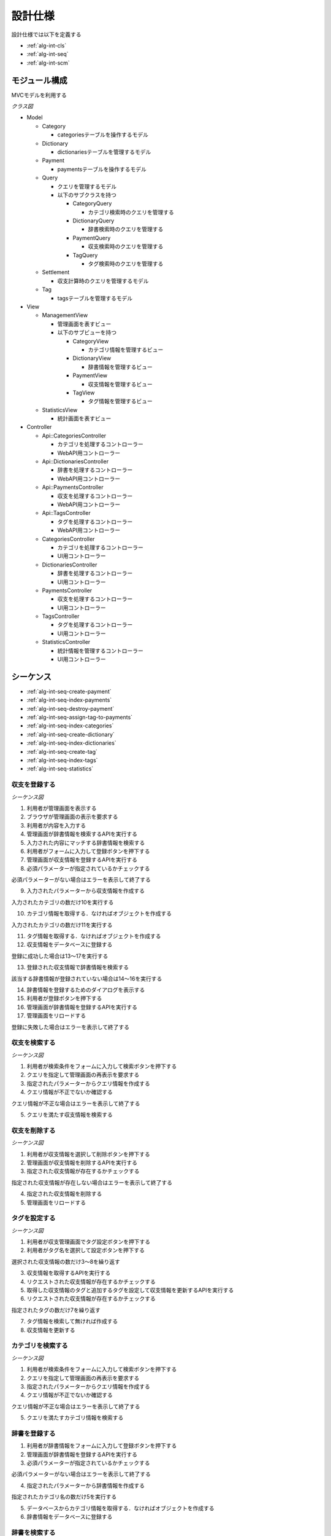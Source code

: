 設計仕様
========

設計仕様では以下を定義する

- :ref:`alg-int-cls`
- :ref:`alg-int-seq`
- :ref:`alg-int-scm`

.. _alg-int-cls:

モジュール構成
--------------

MVCモデルを利用する

*クラス図*

.. uml:: umls/class.uml

- Model

  - Category

    - categoriesテーブルを操作するモデル

  - Dictionary

    - dictionariesテーブルを管理するモデル

  - Payment

    - paymentsテーブルを操作するモデル

  - Query

    - クエリを管理するモデル
    - 以下のサブクラスを持つ

      - CategoryQuery

        - カテゴリ検索時のクエリを管理する

      - DictionaryQuery

        - 辞書検索時のクエリを管理する

      - PaymentQuery

        - 収支検索時のクエリを管理する

      - TagQuery

        - タグ検索時のクエリを管理する

  - Settlement

    - 収支計算時のクエリを管理するモデル

  - Tag

    - tagsテーブルを管理するモデル

- View

  - ManagementView

    - 管理画面を表すビュー
    - 以下のサブビューを持つ

      - CategoryView

        - カテゴリ情報を管理するビュー

      - DictionaryView

        - 辞書情報を管理するビュー

      - PaymentView

        - 収支情報を管理するビュー

      - TagView

        - タグ情報を管理するビュー

  - StatisticsView

    - 統計画面を表すビュー

- Controller

  - Api::CategoriesController

    - カテゴリを処理するコントローラー
    - WebAPI用コントローラー

  - Api::DictionariesController

    - 辞書を処理するコントローラー
    - WebAPI用コントローラー

  - Api::PaymentsController

    - 収支を処理するコントローラー
    - WebAPI用コントローラー

  - Api::TagsController

    - タグを処理するコントローラー
    - WebAPI用コントローラー

  - CategoriesController

    - カテゴリを処理するコントローラー
    - UI用コントローラー

  - DictionariesController

    - 辞書を処理するコントローラー
    - UI用コントローラー

  - PaymentsController

    - 収支を処理するコントローラー
    - UI用コントローラー

  - TagsController

    - タグを処理するコントローラー
    - UI用コントローラー

  - StatisticsController

    - 統計情報を管理するコントローラー
    - UI用コントローラー

.. _alg-int-seq:

シーケンス
----------

- :ref:`alg-int-seq-create-payment`
- :ref:`alg-int-seq-index-payments`
- :ref:`alg-int-seq-destroy-payment`
- :ref:`alg-int-seq-assign-tag-to-payments`
- :ref:`alg-int-seq-index-categories`
- :ref:`alg-int-seq-create-dictionary`
- :ref:`alg-int-seq-index-dictionaries`
- :ref:`alg-int-seq-create-tag`
- :ref:`alg-int-seq-index-tags`
- :ref:`alg-int-seq-statistics`

.. _alg-int-seq-create-payment:

収支を登録する
^^^^^^^^^^^^^^

*シーケンス図*

.. uml:: umls/seq-create-payment.uml

1. 利用者が管理画面を表示する
2. ブラウザが管理画面の表示を要求する
3. 利用者が内容を入力する
4. 管理画面が辞書情報を検索するAPIを実行する
5. 入力された内容にマッチする辞書情報を検索する
6. 利用者がフォームに入力して登録ボタンを押下する
7. 管理画面が収支情報を登録するAPIを実行する
8. 必須パラメーターが指定されているかチェックする

必須パラメーターがない場合はエラーを表示して終了する

9. 入力されたパラメーターから収支情報を作成する

入力されたカテゴリの数だけ10を実行する

10. カテゴリ情報を取得する．なければオブジェクトを作成する

入力されたカテゴリの数だけ11を実行する

11. タグ情報を取得する．なければオブジェクトを作成する

12. 収支情報をデータベースに登録する

登録に成功した場合は13〜17を実行する

13. 登録された収支情報で辞書情報を検索する

該当する辞書情報が登録されていない場合は14〜16を実行する

14. 辞書情報を登録するためのダイアログを表示する
15. 利用者が登録ボタンを押下する
16. 管理画面が辞書情報を登録するAPIを実行する

17. 管理画面をリロードする

登録に失敗した場合はエラーを表示して終了する

.. _alg-int-seq-index-payments:

収支を検索する
^^^^^^^^^^^^^^

*シーケンス図*

.. uml:: umls/seq-index-payments.uml

1. 利用者が検索条件をフォームに入力して検索ボタンを押下する
2. クエリを指定して管理画面の再表示を要求する
3. 指定されたパラメーターからクエリ情報を作成する
4. クエリ情報が不正でないか確認する

クエリ情報が不正な場合はエラーを表示して終了する

5. クエリを満たす収支情報を検索する

.. _alg-int-seq-destroy-payment:

収支を削除する
^^^^^^^^^^^^^^

*シーケンス図*

.. uml:: umls/seq-destroy-payment.uml

1. 利用者が収支情報を選択して削除ボタンを押下する
2. 管理画面が収支情報を削除するAPIを実行する
3. 指定された収支情報が存在するかチェックする

指定された収支情報が存在しない場合はエラーを表示して終了する

4. 指定された収支情報を削除する
5. 管理画面をリロードする

.. _alg-int-seq-assign-tag-to-payments:

タグを設定する
^^^^^^^^^^^^^^

*シーケンス図*

.. uml:: umls/seq-assign-tag-to-payments.uml

1. 利用者が収支管理画面でタグ設定ボタンを押下する
2. 利用者がタグ名を選択して設定ボタンを押下する

選択された収支情報の数だけ3〜8を繰り返す

3. 収支情報を取得するAPIを実行する
4. リクエストされた収支情報が存在するかチェックする
5. 取得した収支情報のタグと追加するタグを設定して収支情報を更新するAPIを実行する
6. リクエストされた収支情報が存在するかチェックする

指定されたタグの数だけ7を繰り返す

7. タグ情報を検索して無ければ作成する

8. 収支情報を更新する

.. _alg-int-seq-index-categories:

カテゴリを検索する
^^^^^^^^^^^^^^^^^^

*シーケンス図*

.. uml:: umls/seq-index-categories.uml

1. 利用者が検索条件をフォームに入力して検索ボタンを押下する
2. クエリを指定して管理画面の再表示を要求する
3. 指定されたパラメーターからクエリ情報を作成する
4. クエリ情報が不正でないか確認する

クエリ情報が不正な場合はエラーを表示して終了する

5. クエリを満たすカテゴリ情報を検索する

.. _alg-int-seq-create-dictionary:

辞書を登録する
^^^^^^^^^^^^^^

.. uml:: umls/seq-create-dictionary.uml

1. 利用者が辞書情報をフォームに入力して登録ボタンを押下する
2. 管理画面が辞書情報を登録するAPIを実行する
3. 必須パラメーターが指定されているかチェックする

必須パラメーターがない場合はエラーを表示して終了する

4. 指定されたパラメーターから辞書情報を作成する

指定されたカテゴリ名の数だけ5を実行する

5. データベースからカテゴリ情報を取得する．なければオブジェクトを作成する

6. 辞書情報をデータベースに登録する

.. _alg-int-seq-index-dictionaries:

辞書を検索する
^^^^^^^^^^^^^^

*シーケンス図*

.. uml:: umls/seq-index-dictionaries.uml

1. 利用者が検索条件をフォームに入力して検索ボタンを押下する
2. クエリを指定して管理画面の再表示を要求する
3. 指定されたパラメーターからクエリ情報を作成する
4. クエリ情報が不正でないか確認する

クエリ情報が不正な場合はエラーを表示して終了する

5. クエリを満たす辞書情報を検索する

.. _alg-int-seq-create-tag:

タグを登録する
^^^^^^^^^^^^^^

.. uml:: umls/seq-create-tag.uml

1. 利用者がタグ情報をフォームに入力して登録ボタンを押下する
2. 管理画面がタグ情報を登録するAPIを実行する
3. 必須パラメーターが指定されているかチェックする

必須パラメーターがない場合はエラーを表示して終了する

4. 指定されたパラメーターからタグ情報を作成する
5. タグ情報をデータベースに登録する

.. _alg-int-seq-index-tags:

タグを検索する
^^^^^^^^^^^^^^

*シーケンス図*

.. uml:: umls/seq-index-tags.uml

1. 利用者が検索条件をフォームに入力して検索ボタンを押下する
2. クエリを指定して管理画面の再表示を要求する
3. 指定されたパラメーターからクエリ情報を作成する
4. クエリ情報が不正でないか確認する

クエリ情報が不正な場合はエラーを表示して終了する

5. クエリを満たすタグ情報を検索する

.. _alg-int-seq-statistics:

統計情報を表示する
^^^^^^^^^^^^^^^^^^

.. uml:: umls/seq-statistics.uml

1. 利用者が統計画面を表示する
2. 統計画面が統計情報の表示を要求する
3. 統計画面が期間別に収支を計算するAPIを実行する
4. 収支情報から収支を計算する
5. 統計画面がカテゴリ別に収入の割合を計算するAPIを実行する
6. 収支情報から割合を計算する
7. 統計画面がカテゴリ別に支出の割合を計算するAPIを実行する
8. 収支情報から割合を計算する
9. 利用者がグラフをクリックする
10. 統計画面が期間別に収支を計算するAPIを実行する
11. 収支情報から収支を計算する

.. _alg-int-scm:

データベース構成
----------------

データベースは下記のテーブルで構成される

- :ref:`alg-int-scm-categories`
- :ref:`alg-int-scm-category-dictionaries`
- :ref:`alg-int-scm-category-payments`
- :ref:`alg-int-scm-dictionaries`
- :ref:`alg-int-scm-payments`
- :ref:`alg-int-scm-payment-tags`
- :ref:`alg-int-scm-tags`

.. _alg-int-scm-categories:

categories テーブル
^^^^^^^^^^^^^^^^^^^

カテゴリ情報を登録するcategoriesテーブルを定義する

.. csv-table::
   :header: カラム,型,内容,NOT NULL

   id,INTEGER,内部ID,○
   category_id,STRING,カテゴリを一意に示すID,
   name,STRING,カテゴリの名前,○
   description,STRING,カテゴリの説明,
   created_at,DATETIME,カテゴリ情報の作成日時,○
   updated_at,DATETIME,カテゴリ情報の更新日時,○

.. _alg-int-scm-category-dictionaries:

category_dictionaries テーブル
^^^^^^^^^^^^^^^^^^^^^^^^^^^^^^

カテゴリ情報と辞書情報を紐づける中間テーブルを定義する

.. csv-table::
   :header: カラム,型,内容,NOT NULL

   id,INTEGER,内部ID,○
   category_id,INTEGER,categoriesテーブルの内部ID,○
   dictionary_id,INTEGER,dictionariesテーブルの内部ID,○
   created_at,DATETIME,レコードの作成日時,○
   updated_at,DATETIME,レコードの更新日時,○

.. _alg-int-scm-category-payments:

category_payments テーブル
^^^^^^^^^^^^^^^^^^^^^^^^^^

カテゴリ情報と収支情報を紐づける中間テーブルを定義する

.. csv-table::
   :header: カラム,型,内容,NOT NULL

   id,INTEGER,内部ID,○
   category_id,INTEGER,categoriesテーブルの内部ID,○
   payment_id,INTEGER,paymentsテーブルの内部ID,○
   created_at,DATETIME,レコードの作成日時,○
   updated_at,DATETIME,レコードの更新日時,○

.. _alg-int-scm-dictionaries:

dictionaries テーブル
^^^^^^^^^^^^^^^^^^^^^

辞書情報を登録するcategoriesテーブルを定義する

.. csv-table::
   :header: カラム,型,内容,NOT NULL

   id,INTEGER,内部ID,○
   dictionary_id,STRING,辞書を一意に示すID,
   phrase,STRING,フレーズ,○
   condition,STRING,条件,○
   created_at,DATETIME,辞書情報の登録日時,○
   updated_at,DATETIME,辞書情報の更新日時,○

.. _alg-int-scm-payments:

payments テーブル
^^^^^^^^^^^^^^^^^

収支情報を登録するpaymentsテーブルを定義する

.. csv-table::
   :header: カラム,型,内容,NOT NULL

   id,INTEGER,内部ID,○
   payment_id,STRING,収支を一意に示すID,
   payment_type,STRING,収支の種類,○
   date,DATE,収入/支出があった日,○
   content,STRING,収入/支出の内容,○
   price,INTEGER,収入/支出の金額,○
   created_at,DATETIME,収支情報の登録日時,○
   updated_at,DATETIME,収支情報の更新日時,○

.. _alg-int-scm-payment-tags:

payment_tags テーブル
^^^^^^^^^^^^^^^^^^^^^

タグ情報と収支情報を紐づける中間テーブルを定義する

.. csv-table::
   :header: カラム,型,内容,NOT NULL

   id,INTEGER,内部ID,○
   payment_id,INTEGER,paymentsテーブルの内部ID,○
   tag_id,INTEGER,tagsテーブルの内部ID,○
   created_at,DATETIME,レコードの作成日時,○
   updated_at,DATETIME,レコードの更新日時,○

.. _alg-int-scm-tags:

tags テーブル
^^^^^^^^^^^^^

タグ情報を登録するtagsテーブルを定義する

.. csv-table::
   :header: カラム,型,内容,NOT NULL

   id,INTEGER,内部ID,○
   tag_id,STRING,タグを一意に示すID,
   name,STRING,タグ名,
   created_at,DATETIME,タグ情報の登録日時,○
   updated_at,DATETIME,タグ情報の更新日時,○
